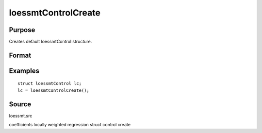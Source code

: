 
loessmtControlCreate
==============================================

Purpose
----------------

Creates default loessmtControl structure.

Format
----------------
.. function:: loessmtControlCreate()

    :returns: c (*struct*) instance of :class:`loessmtControl` struct with members set to default values.

Examples
----------------

::

    struct loessmtControl lc;
    lc = loessmtControlCreate();

Source
------

loessmt.src

.. seealso:: Functions :func:`loessmt`

coefficients locally weighted regression struct control create
